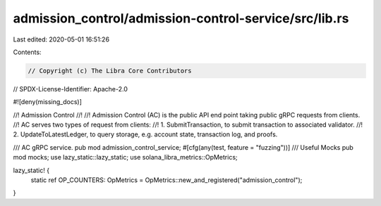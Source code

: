 admission_control/admission-control-service/src/lib.rs
======================================================

Last edited: 2020-05-01 16:51:26

Contents:

.. code-block:: rs

    // Copyright (c) The Libra Core Contributors
// SPDX-License-Identifier: Apache-2.0

#![deny(missing_docs)]

//! Admission Control
//!
//! Admission Control (AC) is the public API end point taking public gRPC requests from clients.
//! AC serves two types of request from clients:
//! 1. SubmitTransaction, to submit transaction to associated validator.
//! 2. UpdateToLatestLedger, to query storage, e.g. account state, transaction log, and proofs.

/// AC gRPC service.
pub mod admission_control_service;
#[cfg(any(test, feature = "fuzzing"))]
/// Useful Mocks
pub mod mocks;
use lazy_static::lazy_static;
use solana_libra_metrics::OpMetrics;

lazy_static! {
    static ref OP_COUNTERS: OpMetrics = OpMetrics::new_and_registered("admission_control");
}


